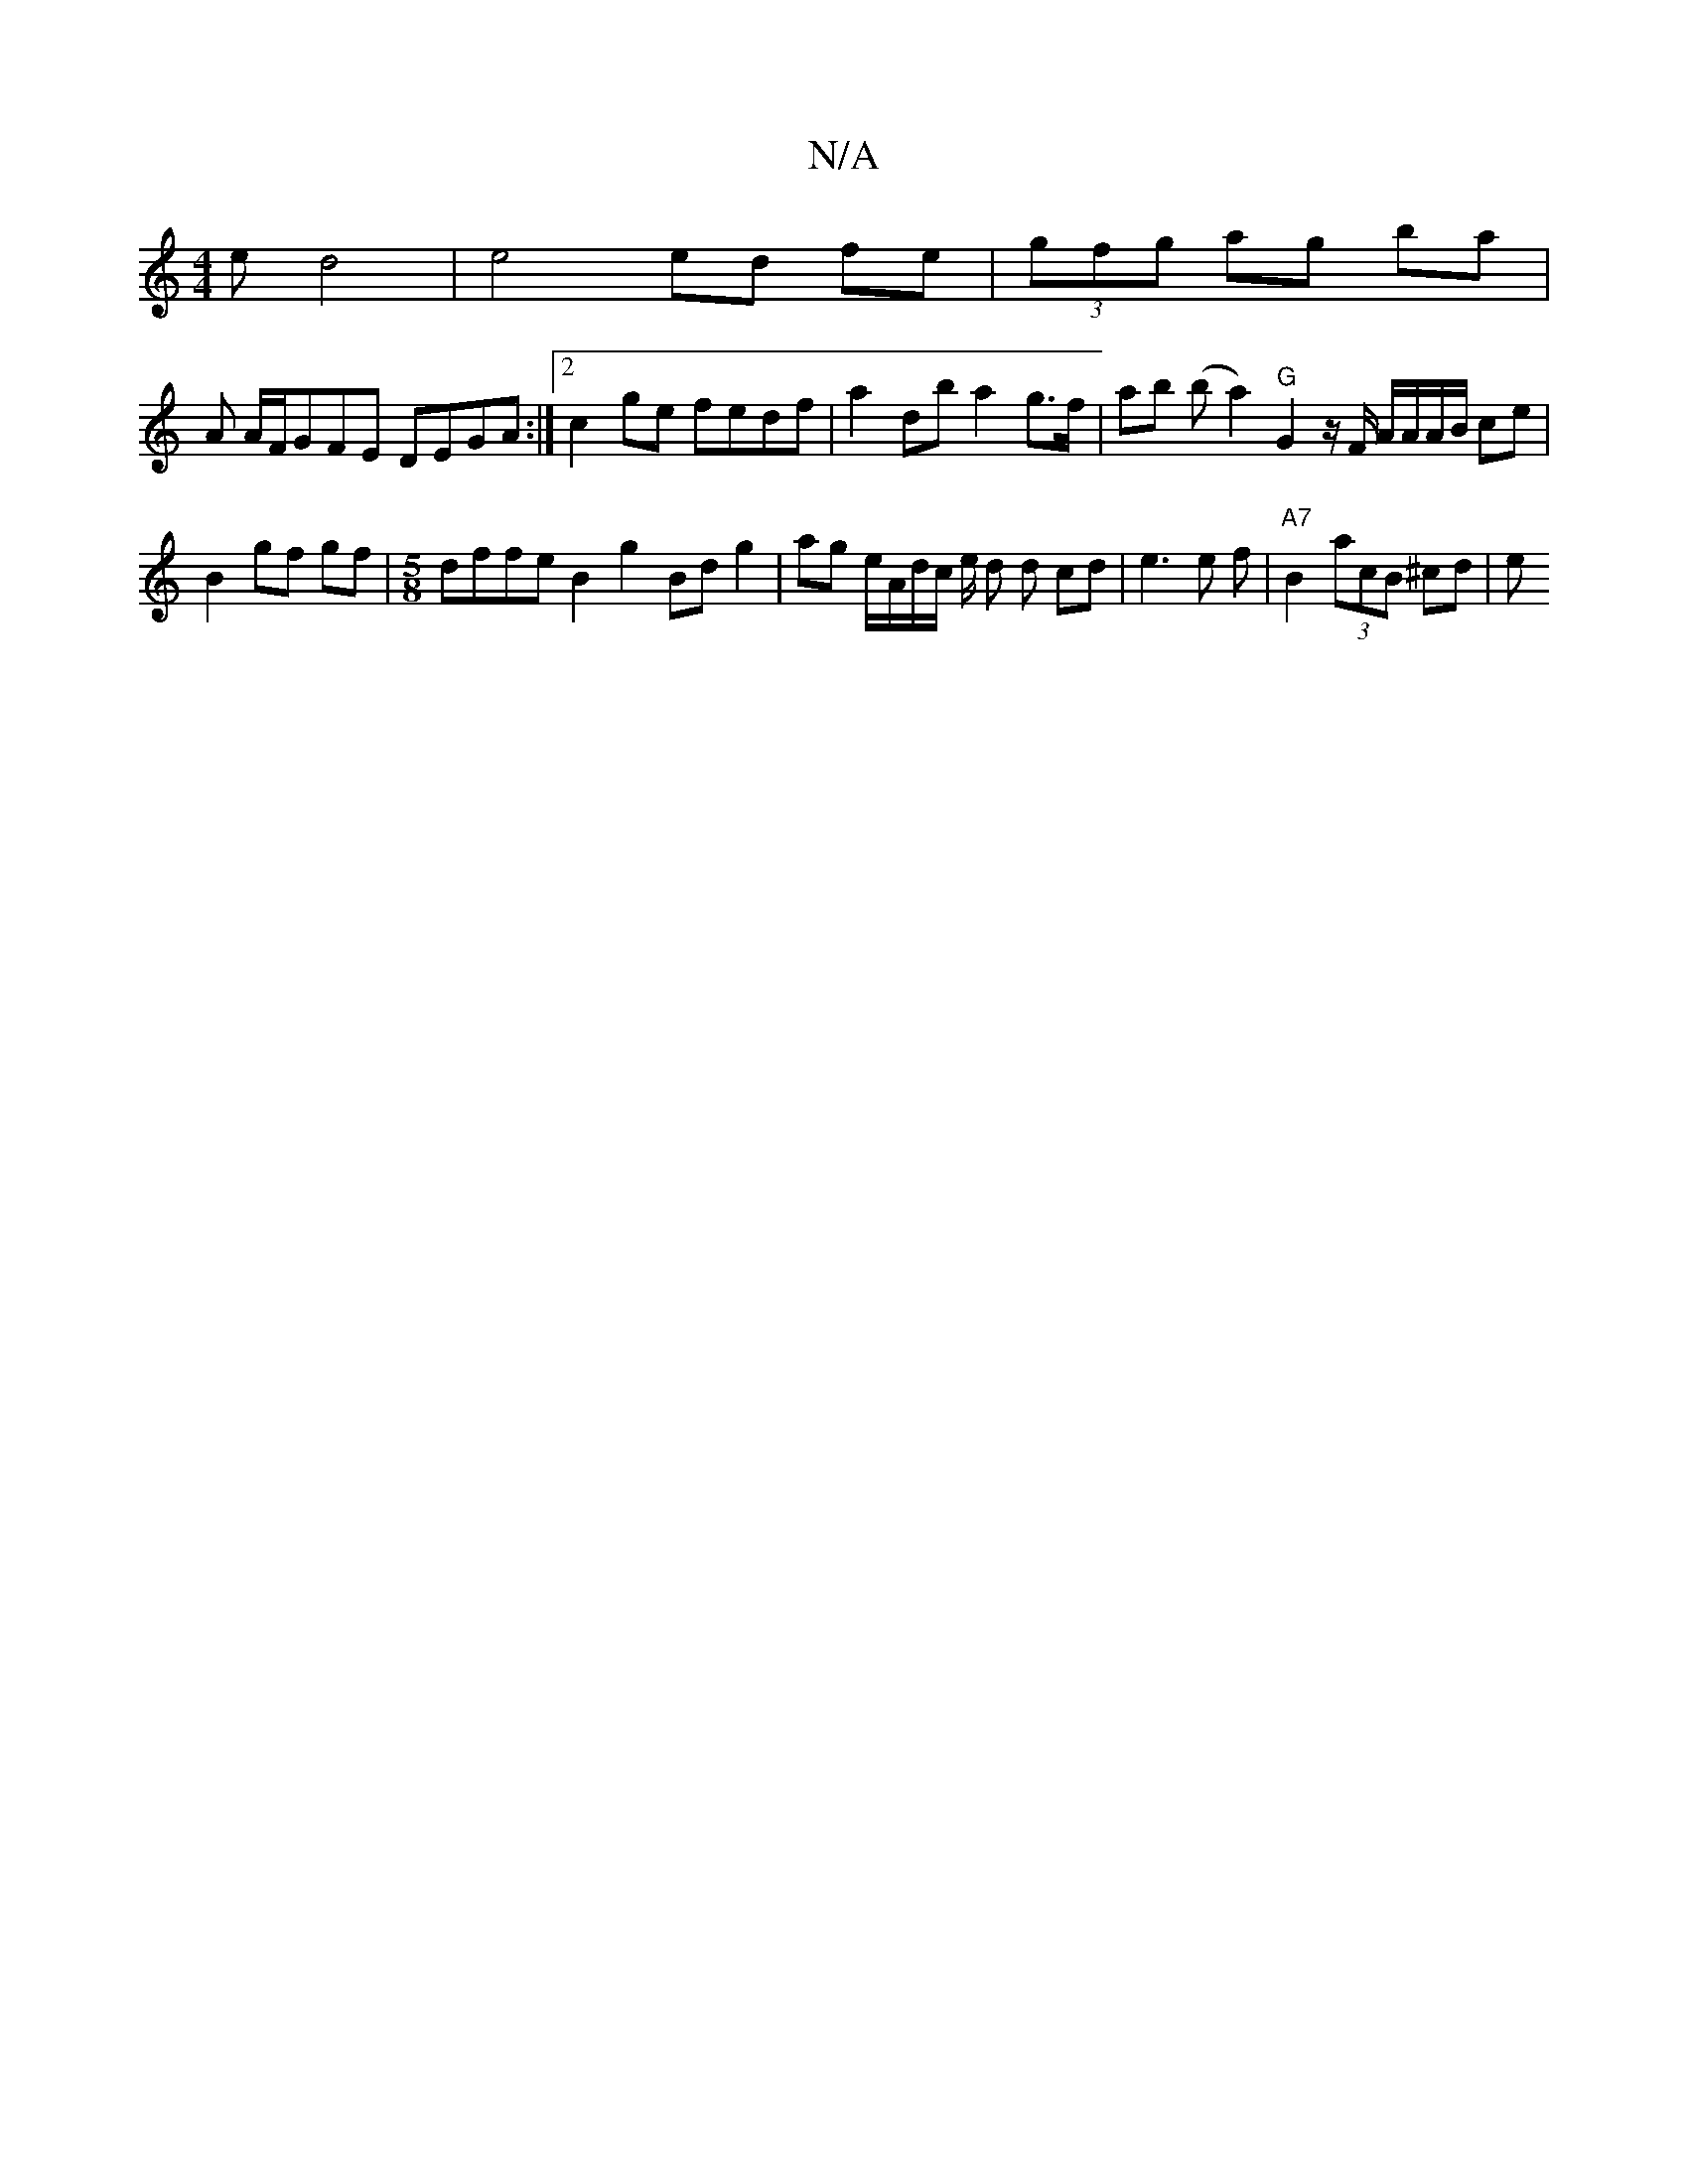 X:1
T:N/A
M:4/4
R:N/A
K:Cmajor
e d4 | e4 ed fe | (3gfg ag ba |
A A/F/GFE DEGA:|2 c2ge fedf | a2 db a2 g>f | ab (b a2) "G"G2 z/2F/2 A/A/A/B/ ce |
B2 gf gf |[M:5/8] dffe B2 g2 Bdg2|ag e/A/d/c/ e/2 d d cd|e3e f- | "A7" B2 (3acB ^cd| e